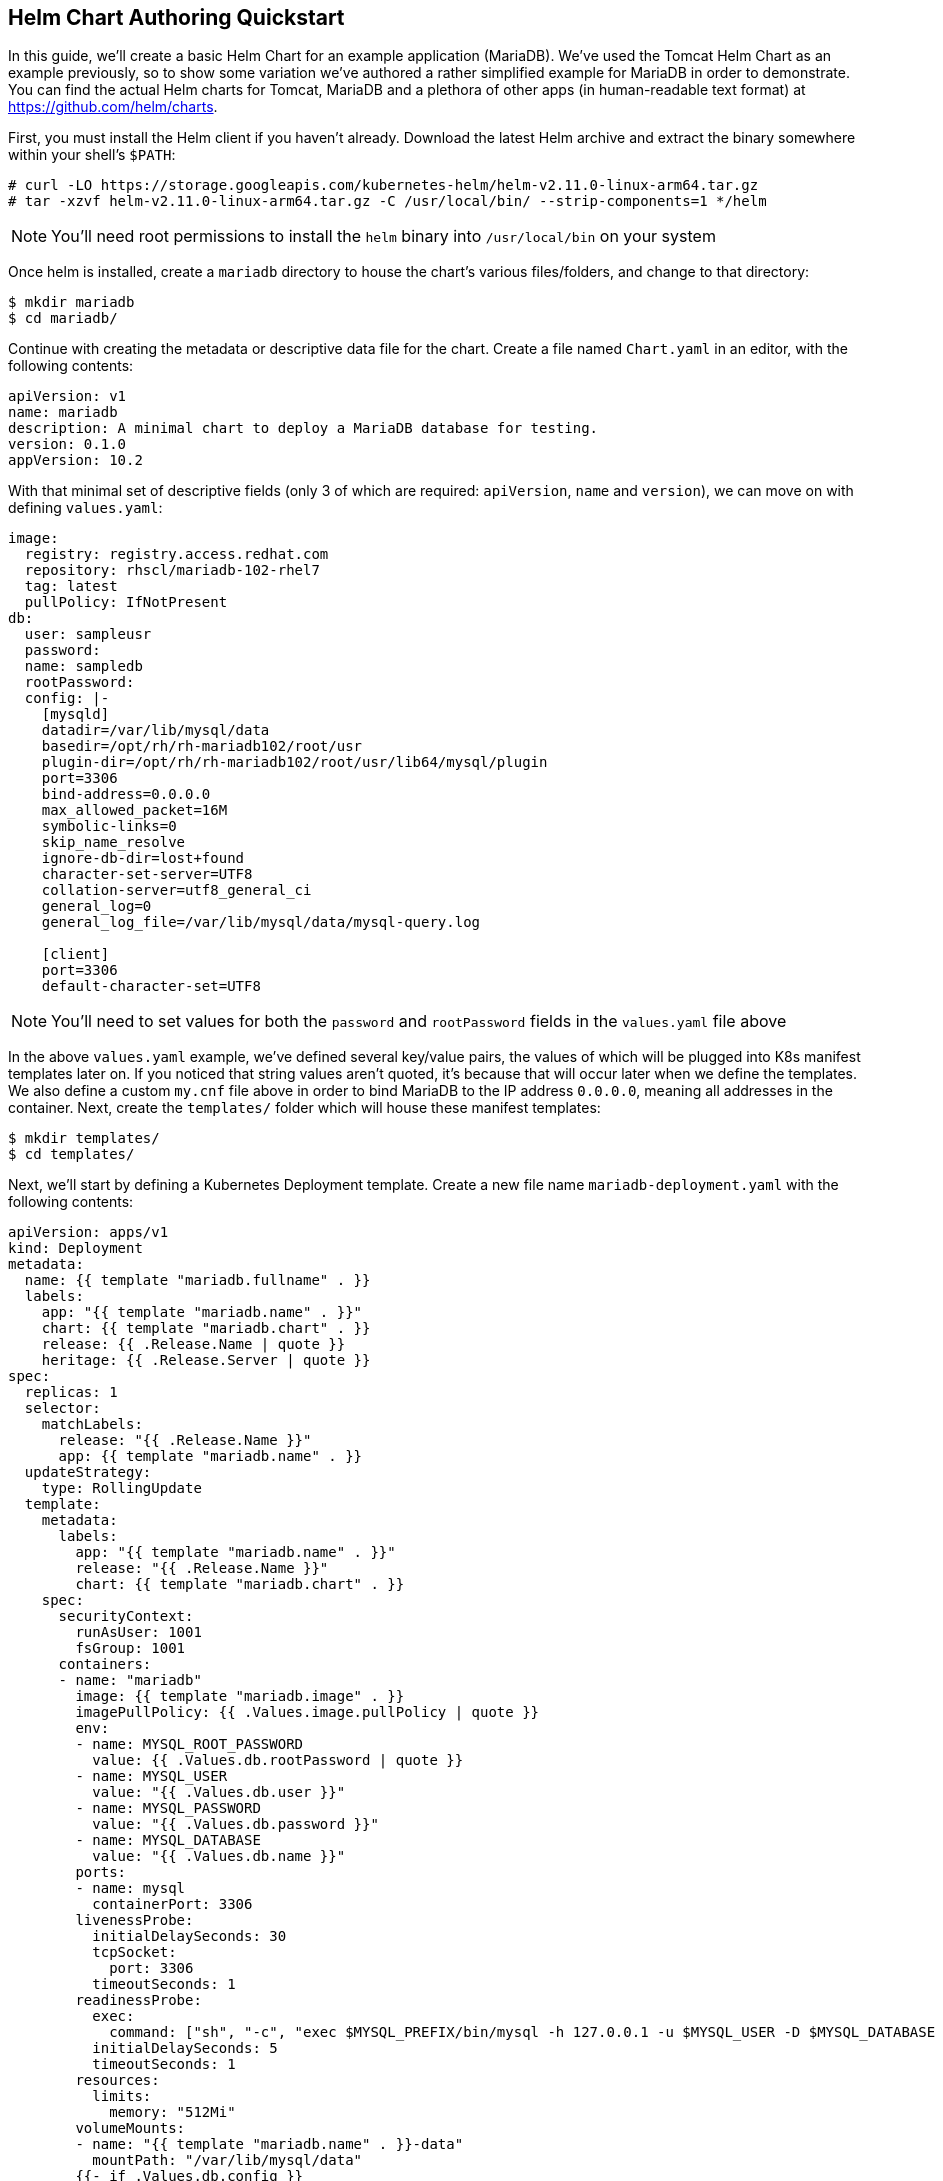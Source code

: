 == Helm Chart Authoring Quickstart
In this guide, we'll create a basic Helm Chart for an example application (MariaDB). We've used the Tomcat Helm Chart as an example previously, so to show some variation we've authored a rather simplified example for MariaDB in order to demonstrate. You can find the actual Helm charts for Tomcat, MariaDB and a plethora of other apps (in human-readable text format) at https://github.com/helm/charts. 

First, you must install the Helm client if you haven't already. Download the latest Helm archive and extract the binary somewhere within your shell's `$PATH`:

----
# curl -LO https://storage.googleapis.com/kubernetes-helm/helm-v2.11.0-linux-arm64.tar.gz
# tar -xzvf helm-v2.11.0-linux-arm64.tar.gz -C /usr/local/bin/ --strip-components=1 */helm
----

NOTE: You'll need root permissions to install the `helm` binary into `/usr/local/bin` on your system

Once helm is installed, create a `mariadb` directory to house the chart's various files/folders, and change to that directory:

----
$ mkdir mariadb
$ cd mariadb/
----

Continue with creating the metadata or descriptive data file for the chart. Create a file named `Chart.yaml` in an editor, with the following contents:

----
apiVersion: v1
name: mariadb
description: A minimal chart to deploy a MariaDB database for testing.
version: 0.1.0
appVersion: 10.2
----

With that minimal set of descriptive fields (only 3 of which are required: `apiVersion`, `name` and `version`), we can move on with defining `values.yaml`:

----
image:
  registry: registry.access.redhat.com
  repository: rhscl/mariadb-102-rhel7
  tag: latest
  pullPolicy: IfNotPresent
db:
  user: sampleusr
  password:
  name: sampledb
  rootPassword:
  config: |-
    [mysqld]
    datadir=/var/lib/mysql/data
    basedir=/opt/rh/rh-mariadb102/root/usr
    plugin-dir=/opt/rh/rh-mariadb102/root/usr/lib64/mysql/plugin
    port=3306
    bind-address=0.0.0.0
    max_allowed_packet=16M
    symbolic-links=0
    skip_name_resolve
    ignore-db-dir=lost+found
    character-set-server=UTF8
    collation-server=utf8_general_ci
    general_log=0
    general_log_file=/var/lib/mysql/data/mysql-query.log

    [client]
    port=3306
    default-character-set=UTF8
----

NOTE: You'll need to set values for both the `password` and `rootPassword` fields in the `values.yaml` file above

In the above `values.yaml` example, we've defined several key/value pairs, the values of which will be plugged into K8s manifest templates later on. If you noticed that string values aren't quoted, it's because that will occur later when we define the templates. We also define a custom `my.cnf` file above in order to bind MariaDB to the IP address `0.0.0.0`, meaning all addresses in the container. Next, create the `templates/` folder which will house these manifest templates:

----
$ mkdir templates/
$ cd templates/
----

Next, we'll start by defining a Kubernetes Deployment template. Create a new file name `mariadb-deployment.yaml` with the following contents:

----
apiVersion: apps/v1
kind: Deployment
metadata:
  name: {{ template "mariadb.fullname" . }}
  labels:
    app: "{{ template "mariadb.name" . }}"
    chart: {{ template "mariadb.chart" . }}
    release: {{ .Release.Name | quote }}
    heritage: {{ .Release.Server | quote }}
spec:
  replicas: 1
  selector:
    matchLabels:
      release: "{{ .Release.Name }}"
      app: {{ template "mariadb.name" . }}
  updateStrategy:
    type: RollingUpdate
  template:
    metadata:
      labels:
        app: "{{ template "mariadb.name" . }}"
        release: "{{ .Release.Name }}"
        chart: {{ template "mariadb.chart" . }}
    spec:
      securityContext:
        runAsUser: 1001
        fsGroup: 1001
      containers:
      - name: "mariadb"
        image: {{ template "mariadb.image" . }}
        imagePullPolicy: {{ .Values.image.pullPolicy | quote }}
        env:
        - name: MYSQL_ROOT_PASSWORD
          value: {{ .Values.db.rootPassword | quote }}
        - name: MYSQL_USER
          value: "{{ .Values.db.user }}"
        - name: MYSQL_PASSWORD
          value: "{{ .Values.db.password }}"
        - name: MYSQL_DATABASE
          value: "{{ .Values.db.name }}"
        ports:
        - name: mysql
          containerPort: 3306
        livenessProbe:
          initialDelaySeconds: 30
          tcpSocket:
            port: 3306
          timeoutSeconds: 1
        readinessProbe:
          exec:
            command: ["sh", "-c", "exec $MYSQL_PREFIX/bin/mysql -h 127.0.0.1 -u $MYSQL_USER -D $MYSQL_DATABASE -p$MYSQL_PASSWORD -e 'SELECT 1'"]
          initialDelaySeconds: 5
          timeoutSeconds: 1
        resources:
          limits:
            memory: "512Mi"
        volumeMounts:
        - name: "{{ template "mariadb.name" . }}-data"
          mountPath: "/var/lib/mysql/data"
        {{- if .Values.db.config }}
        - name: config
          mountPath: /etc/opt/rh/rh-mariadb102/my.cnf
          subPath: my.cnf
        {{- end }}
      volumes:
      - name: "{{ template "mariadb.name" . }}-data"
        emptyDir: {}
      {{- if .Values.db.config }}
      - name: config
        configMap:
          name: {{ template "mariadb.fullname" . }}
      {{- end}}
----

In review of the above Deployment template, you'll notice that the Go templating engine uses `{{   }}` to denote templated values. This syntax is essentially identical to the Jinja2 templating engine supported in Python and Ansible. It's hopefully clear that we're substituting values for container environment variables like `MYSQL_PASSWORD` with what was defined in `values.yaml`, where those fields are referenced using dot notation (eg: `.Values.db.password`). What's definitely unclear are references such as `.Release.Name` which is used to look up hard-coded info about Helm. What's also unclear are fields such as `mariadb.name` which we'll define in the next step. You may wonder why `mariadb.name` is the only above templated field that is quoted (eg: `"{{...}}"`), and we'll explain that next. The last thing to note at the end of the file is how we've defined conditional yaml blocks, which only get included in the generated K8s manifest if the `.Values.db.config` field is populated.

Let's go ahead and create a file name `_helpers.tpl` with the following contents:

----
{{/* vim: set filetype=mustache: */}}
{{/*
Expand the name of the chart.
*/}}
{{- define "mariadb.name" -}}
{{- default .Chart.Name .Values.nameOverride | trunc 63 | trimSuffix "-" -}}
{{- end -}}

{{/*
Create a default fully qualified app name.
We truncate at 63 chars because some Kubernetes name fields are limited to this (by the DNS naming spec).
*/}}
{{- define "mariadb.fullname" -}}
{{- $name := default .Chart.Name .Values.nameOverride -}}
{{- printf "%s-%s" .Release.Name $name | trunc 63 | trimSuffix "-" -}}
{{- end -}}

{{- define "mariadb.chart" -}}
{{- printf "%s-%s" .Chart.Name .Chart.Version | replace "+" "_" | trunc 63 | trimSuffix "-" -}}
{{- end -}}

{{/*
Return the proper image name
*/}}
{{- define "mariadb.image" -}}
{{- $registryName :=  .Values.image.registry -}}
{{- $repositoryName := .Values.image.repository -}}
{{- $tag := .Values.image.tag | toString -}}
{{- printf "%s/%s:%s" $registryName $repositoryName $tag -}}
{{- end -}}
----

Reviewing the above `_helpers.tpl` file, you'll see that it's a slightly varied form of template (in a format known as mustache). This file, and any other files in `templates/` that begin with an underscore, will not get rendered to a K8s manifest by Helm. It is therefore a stand-alone file, the contents of which can be referenced from any other file within the `templates/` directory. It is in this `_helpers.tpl` file where we satisfy the `mariadb.name`, `mariadb.fullname`, `mariadb.chart` and `mariadb.image` fields referenced in `mariadb-deployment.yaml`. To populate these fields, we are referencing fields from `Chart.yaml` (`.Chart.fieldname`), `values.yaml` (`.Values.fieldname`), and Helm release info (`.Release.fieldname`). The data is then formatted/translated by piping the data into other commands supported by the Go templating engine. The field values all get quoted by `printf` statements except for `mariadb.name`, which is why we quoted it separately in `mariadb-deployment.yaml`. In K8s yaml manifests, all string values must be quoted in order to be serialized by the K8s APIs.

The last template to create is the ConfigMap used to mount the custom `my.cnf` file (listed in `values.yaml`) into the MariaDB container as `/etc/opt/rh/rh-mariadb102/my.cnf`. Create a file named `mariadb-configmap.yaml` with the following contents:

----
{{- if .Values.db.config }}
apiVersion: v1
kind: ConfigMap
metadata:
  name: {{ template "mariadb.fullname" . }}
  labels:
    app: {{ template "mariadb.name" . }}
    component: "master"
    chart: {{ template "mariadb.chart" . }}
    release: {{ .Release.Name | quote }}
    heritage: {{ .Release.Service | quote }}
data:
  my.cnf: |-
{{ .Values.db.config | indent 4 }}
{{- end -}}
----

At this point, all of the templated variables have been defined and satisfied for the `mariadb-deployment.yaml` file. You'll first need to change into the parent directory of the helm chart, and also create a new project (namespace) to house the MariaDB resources:

----
$ cd ../../
$ oc new-project mariadb-test
----

Since MariaDB runs with a fixed UID (as specified in `mariadb-deployment.yaml`), you must grant the proper security context constraint of `anyuid` to the `default` service account for the newly created namespace (you will need to be logged in as `system:admin` in your cluster):

----
$ oc adm policy add-scc-to-user anyuid -z default
----

You can generate Kubernetes manifests from the chart by using the `helm template` command and piping the output to the `oc create` command (we also pass in `test` to use as `.Release.Name` to avoid the default value of `RELEASE-NAME` which breaks the K8s manifests):

----
$ helm template -n test mariadb | oc create -f -
----

You should now see the resources launching in Minishift. Once the MariaDB pod has initialized, you can enable connecting to the database from your host system by creating a `LoadBalancer` service:

----
$ oc expose deployment test-mariadb --type=LoadBalancer --name=mariadb-ingress
----

You can retrieve the port that was assigned to the service by issuing the following command, referencing the `NodePort` value:

----
$ oc describe svc mariadb-ingress
----

In order to connect, you'll need the client portion of MariaDB 10.2, which is available from Red Hat Software Collections. Once obtained, you can connect to the database by issuing the `mysql` command and substituting the `NodePort` :

----
mysql -h $(minishift ip) --port <NodePort> -u sampleusr -D sampledb --password
----

